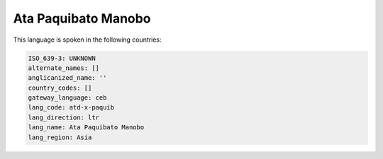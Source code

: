 .. _atd-x-paquib:

Ata Paquibato Manobo
====================

This language is spoken in the following countries:


.. code-block:: yaml

    ISO_639-3: UNKNOWN
    alternate_names: []
    anglicanized_name: ''
    country_codes: []
    gateway_language: ceb
    lang_code: atd-x-paquib
    lang_direction: ltr
    lang_name: Ata Paquibato Manobo
    lang_region: Asia
    

